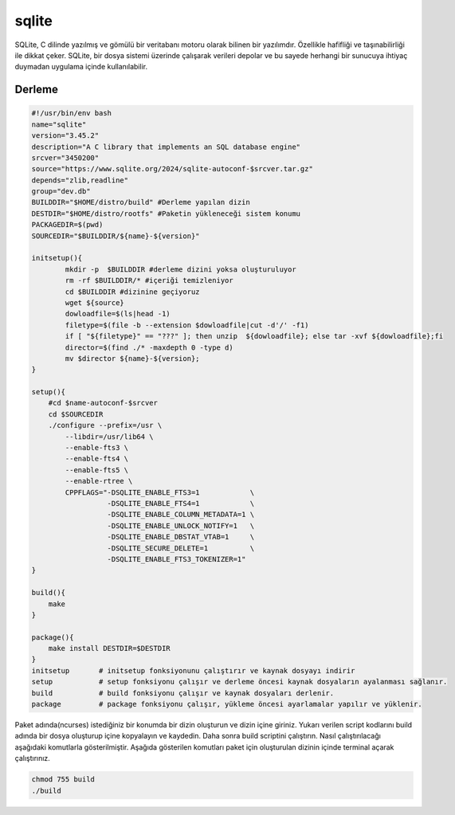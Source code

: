 sqlite
++++++

SQLite, C dilinde yazılmış ve gömülü bir veritabanı motoru olarak bilinen bir yazılımdır. Özellikle hafifliği ve taşınabilirliği ile dikkat çeker. SQLite, bir dosya sistemi üzerinde çalışarak verileri depolar ve bu sayede herhangi bir sunucuya ihtiyaç duymadan uygulama içinde kullanılabilir.

Derleme
--------

.. code-block:: shell
	
	#!/usr/bin/env bash
	name="sqlite"
	version="3.45.2"
	description="A C library that implements an SQL database engine"
	srcver="3450200"
	source="https://www.sqlite.org/2024/sqlite-autoconf-$srcver.tar.gz"
	depends="zlib,readline"
	group="dev.db"
	BUILDDIR="$HOME/distro/build" #Derleme yapılan dizin
	DESTDIR="$HOME/distro/rootfs" #Paketin yükleneceği sistem konumu
	PACKAGEDIR=$(pwd)
	SOURCEDIR="$BUILDDIR/${name}-${version}"

	initsetup(){
		mkdir -p  $BUILDDIR #derleme dizini yoksa oluşturuluyor
		rm -rf $BUILDDIR/* #içeriği temizleniyor
		cd $BUILDDIR #dizinine geçiyoruz
		wget ${source}
		dowloadfile=$(ls|head -1)
		filetype=$(file -b --extension $dowloadfile|cut -d'/' -f1)
		if [ "${filetype}" == "???" ]; then unzip  ${dowloadfile}; else tar -xvf ${dowloadfile};fi
		director=$(find ./* -maxdepth 0 -type d)
		mv $director ${name}-${version};
	}

	setup(){
	    #cd $name-autoconf-$srcver
	    cd $SOURCEDIR
	    ./configure --prefix=/usr \
		--libdir=/usr/lib64 \
		--enable-fts3 \
		--enable-fts4 \
		--enable-fts5 \
		--enable-rtree \
		CPPFLAGS="-DSQLITE_ENABLE_FTS3=1            \
		          -DSQLITE_ENABLE_FTS4=1            \
		          -DSQLITE_ENABLE_COLUMN_METADATA=1 \
		          -DSQLITE_ENABLE_UNLOCK_NOTIFY=1   \
		          -DSQLITE_ENABLE_DBSTAT_VTAB=1     \
		          -DSQLITE_SECURE_DELETE=1          \
		          -DSQLITE_ENABLE_FTS3_TOKENIZER=1"
	}

	build(){
	    make
	}

	package(){
	    make install DESTDIR=$DESTDIR
	}
	initsetup       # initsetup fonksiyonunu çalıştırır ve kaynak dosyayı indirir
	setup           # setup fonksiyonu çalışır ve derleme öncesi kaynak dosyaların ayalanması sağlanır.
	build           # build fonksiyonu çalışır ve kaynak dosyaları derlenir.
	package         # package fonksiyonu çalışır, yükleme öncesi ayarlamalar yapılır ve yüklenir.


Paket adında(ncurses) istediğiniz bir konumda bir dizin oluşturun ve dizin içine giriniz. Yukarı verilen script kodlarını build adında bir dosya oluşturup içine kopyalayın ve kaydedin. Daha sonra build scriptini çalıştırın. Nasıl çalıştırılacağı aşağıdaki komutlarla gösterilmiştir. Aşağıda gösterilen komutları paket için oluşturulan dizinin içinde terminal açarak çalıştırınız.


.. code-block:: shell
	
	chmod 755 build
	./build
  
.. raw:: pdf

   PageBreak



